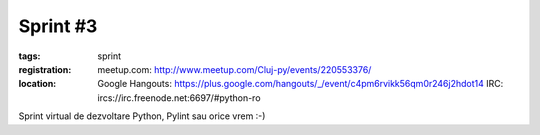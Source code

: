 Sprint #3
#########

:tags: sprint
:registration:
    meetup.com: http://www.meetup.com/Cluj-py/events/220553376/
:location:
    Google Hangouts: https://plus.google.com/hangouts/_/event/c4pm6rvikk56qm0r246j2hdot14
    IRC: ircs://irc.freenode.net:6697/#python-ro

Sprint virtual de dezvoltare Python, Pylint sau orice vrem :-)﻿
